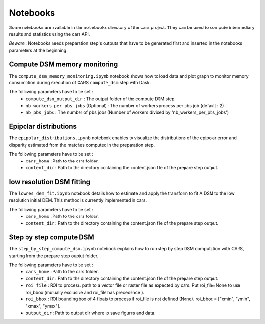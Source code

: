 Notebooks
=========

Some notebooks are available in the ``notebooks`` directory of the cars project. They can be used to compute intermediary results and statistics using the cars API.

`Beware` : Notebooks needs preparation step's outputs that have to be generated first and inserted in the notebooks parameters at the beginning.



Compute DSM memory monitoring
-----------------------------

The ``compute_dsm_memory_monitoring.ipynb`` notebook shows how to load data and plot graph to monitor memory consumption during execution of CARS ``compute_dsm`` step with Dask.

The following parameters have to be set : 
    * ``compute_dsm_output_dir`` : The output folder of the compute DSM step 
    * ``nb_workers_per_pbs_jobs`` (Optional) : The number of workers process per pbs job (default : 2) 
    * ``nb_pbs_jobs`` : The number of pbs jobs (Number of workers divided by 'nb_workers_per_pbs_jobs')

Epipolar distributions
----------------------

The ``epipolar_distributions.ipynb`` notebook enables to visualize the distributions of the epipolar error and disparity estimated from the matches computed in the preparation step.

The following parameters have to be set : 
    * ``cars_home`` : Path to the cars folder.
    * ``content_dir`` :  Path to the directory containing the content.json file of the prepare step output.

low resolution DSM fitting
--------------------------

The ``lowres_dem_fit.ipynb`` notebook details how to estimate and apply the transform to fit A DSM to the low resolution initial DEM. This method is currently implemented in cars.

The following parameters have to be set : 
    * ``cars_home`` : Path to the cars folder.
    * ``content_dir`` : Path to the directory containing the content.json file of the prepare step output.


Step by step compute DSM
------------------------

The ``step_by_step_compute_dsm.ipynb`` notebook explains how to run step by step DSM computation with CARS, starting from the prepare step ouptut folder.

The following parameters have to be set : 
    * ``cars_home`` : Path to the cars folder.
    * ``content_dir`` : Path to the directory containing the content.json file of the prepare step output.
    * ``roi_file`` : ROI to process. path to a vector file or raster file as expected by cars. Put roi_file=None to use roi_bbox (mutually exclusive and roi_file has precedence ).
    * ``roi_bbox`` : ROI bounding box of 4 floats to process if roi_file is not defined (None). roi_bbox = [\"xmin\", \"ymin\", \"xmax\", \"ymax\"]. 
    * ``output_dir`` : Path to output dir where to save figures and data.
